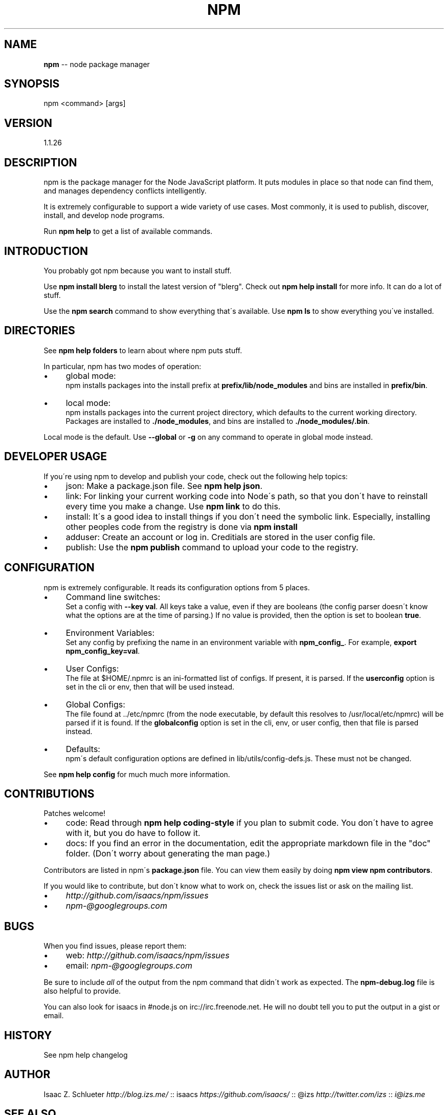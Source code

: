 .\" Generated with Ronnjs/v0.1
.\" http://github.com/kapouer/ronnjs/
.
.TH "NPM" "1" "June 2012" "" ""
.
.SH "NAME"
\fBnpm\fR \-\- node package manager
.
.SH "SYNOPSIS"
.
.nf
npm <command> [args]
.
.fi
.
.SH "VERSION"
1.1.26
.
.SH "DESCRIPTION"
npm is the package manager for the Node JavaScript platform\.  It puts
modules in place so that node can find them, and manages dependency
conflicts intelligently\.
.
.P
It is extremely configurable to support a wide variety of use cases\.
Most commonly, it is used to publish, discover, install, and develop node
programs\.
.
.P
Run \fBnpm help\fR to get a list of available commands\.
.
.SH "INTRODUCTION"
You probably got npm because you want to install stuff\.
.
.P
Use \fBnpm install blerg\fR to install the latest version of "blerg"\.  Check out \fBnpm help install\fR for more info\.  It can do a lot of stuff\.
.
.P
Use the \fBnpm search\fR command to show everything that\'s available\.
Use \fBnpm ls\fR to show everything you\'ve installed\.
.
.SH "DIRECTORIES"
See \fBnpm help folders\fR to learn about where npm puts stuff\.
.
.P
In particular, npm has two modes of operation:
.
.IP "\(bu" 4
global mode:
.
.br
npm installs packages into the install prefix at \fBprefix/lib/node_modules\fR and bins are installed in \fBprefix/bin\fR\|\.
.
.IP "\(bu" 4
local mode:
.
.br
npm installs packages into the current project directory, which
defaults to the current working directory\.  Packages are installed to \fB\|\./node_modules\fR, and bins are installed to \fB\|\./node_modules/\.bin\fR\|\.
.
.IP "" 0
.
.P
Local mode is the default\.  Use \fB\-\-global\fR or \fB\-g\fR on any command to
operate in global mode instead\.
.
.SH "DEVELOPER USAGE"
If you\'re using npm to develop and publish your code, check out the
following help topics:
.
.IP "\(bu" 4
json:
Make a package\.json file\.  See \fBnpm help json\fR\|\.
.
.IP "\(bu" 4
link:
For linking your current working code into Node\'s path, so that you
don\'t have to reinstall every time you make a change\.  Use \fBnpm link\fR to do this\.
.
.IP "\(bu" 4
install:
It\'s a good idea to install things if you don\'t need the symbolic link\.
Especially, installing other peoples code from the registry is done via \fBnpm install\fR
.
.IP "\(bu" 4
adduser:
Create an account or log in\.  Creditials are stored in the
user config file\.
.
.IP "\(bu" 4
publish:
Use the \fBnpm publish\fR command to upload your code to the registry\.
.
.IP "" 0
.
.SH "CONFIGURATION"
npm is extremely configurable\.  It reads its configuration options from
5 places\.
.
.IP "\(bu" 4
Command line switches:
.
.br
Set a config with \fB\-\-key val\fR\|\.  All keys take a value, even if they
are booleans (the config parser doesn\'t know what the options are at
the time of parsing\.)  If no value is provided, then the option is set
to boolean \fBtrue\fR\|\.
.
.IP "\(bu" 4
Environment Variables:
.
.br
Set any config by prefixing the name in an environment variable with \fBnpm_config_\fR\|\.  For example, \fBexport npm_config_key=val\fR\|\.
.
.IP "\(bu" 4
User Configs:
.
.br
The file at $HOME/\.npmrc is an ini\-formatted list of configs\.  If
present, it is parsed\.  If the \fBuserconfig\fR option is set in the cli
or env, then that will be used instead\.
.
.IP "\(bu" 4
Global Configs:
.
.br
The file found at \.\./etc/npmrc (from the node executable, by default
this resolves to /usr/local/etc/npmrc) will be parsed if it is found\.
If the \fBglobalconfig\fR option is set in the cli, env, or user config,
then that file is parsed instead\.
.
.IP "\(bu" 4
Defaults:
.
.br
npm\'s default configuration options are defined in
lib/utils/config\-defs\.js\.  These must not be changed\.
.
.IP "" 0
.
.P
See \fBnpm help config\fR for much much more information\.
.
.SH "CONTRIBUTIONS"
Patches welcome!
.
.IP "\(bu" 4
code:
Read through \fBnpm help coding\-style\fR if you plan to submit code\.
You don\'t have to agree with it, but you do have to follow it\.
.
.IP "\(bu" 4
docs:
If you find an error in the documentation, edit the appropriate markdown
file in the "doc" folder\.  (Don\'t worry about generating the man page\.)
.
.IP "" 0
.
.P
Contributors are listed in npm\'s \fBpackage\.json\fR file\.  You can view them
easily by doing \fBnpm view npm contributors\fR\|\.
.
.P
If you would like to contribute, but don\'t know what to work on, check
the issues list or ask on the mailing list\.
.
.IP "\(bu" 4
\fIhttp://github\.com/isaacs/npm/issues\fR
.
.IP "\(bu" 4
\fInpm\-@googlegroups\.com\fR
.
.IP "" 0
.
.SH "BUGS"
When you find issues, please report them:
.
.IP "\(bu" 4
web: \fIhttp://github\.com/isaacs/npm/issues\fR
.
.IP "\(bu" 4
email: \fInpm\-@googlegroups\.com\fR
.
.IP "" 0
.
.P
Be sure to include \fIall\fR of the output from the npm command that didn\'t work
as expected\.  The \fBnpm\-debug\.log\fR file is also helpful to provide\.
.
.P
You can also look for isaacs in #node\.js on irc://irc\.freenode\.net\.  He
will no doubt tell you to put the output in a gist or email\.
.
.SH "HISTORY"
See npm help changelog
.
.SH "AUTHOR"
Isaac Z\. Schlueter \fIhttp://blog\.izs\.me/\fR :: isaacs \fIhttps://github\.com/isaacs/\fR :: @izs \fIhttp://twitter\.com/izs\fR :: \fIi@izs\.me\fR
.
.SH "SEE ALSO"
.
.IP "\(bu" 4
npm help help
.
.IP "\(bu" 4
npm help faq
.
.IP "\(bu" 4
README
.
.IP "\(bu" 4
npm help json
.
.IP "\(bu" 4
npm help install
.
.IP "\(bu" 4
npm help config
.
.IP "\(bu" 4
npm help index
.
.IP "\(bu" 4
npm apihelp npm
.
.IP "" 0

